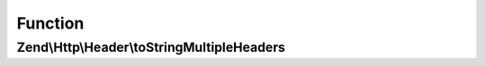 .. Http/Header/MultipleHeaderInterface.php generated using docpx on 01/30/13 03:02pm


Function
********

Zend\\Http\\Header\\toStringMultipleHeaders
===========================================

.. function:: Zend\Http\Header\toStringMultipleHeaders()



